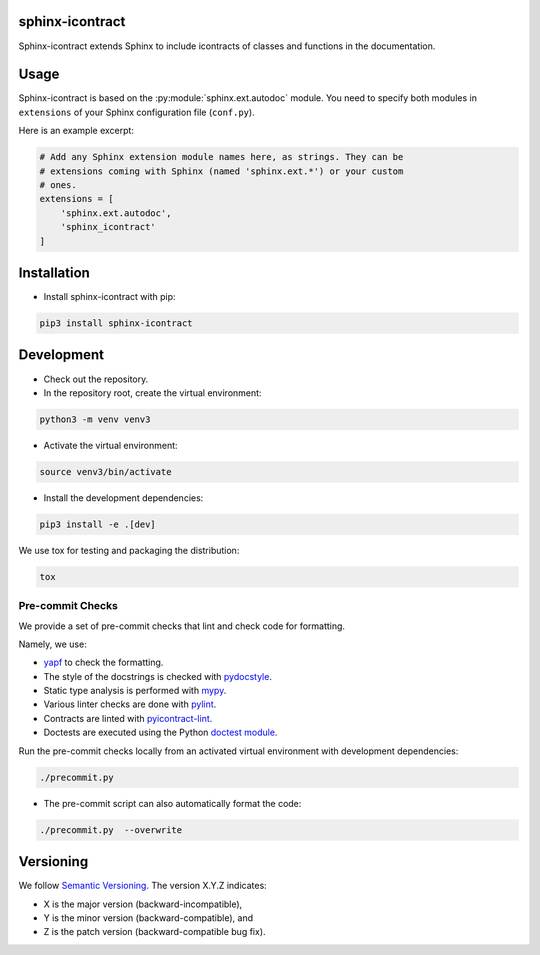 sphinx-icontract
================

.. image:: https://api.travis-ci.com/Parquery/sphinx-icontract.svg?branch=master
    :target: https://api.travis-ci.com/Parquery/sphinx-icontract.svg?branch=master
    :alt: Build Status

.. image:: https://coveralls.io/repos/github/Parquery/sphinx-icontract/badge.svg?branch=master
    :target: https://coveralls.io/github/Parquery/sphinx-icontract?branch=master
    :alt: Coverage

.. image:: https://badge.fury.io/py/sphinx-icontract.svg
    :target: https://pypi.org/project/sphinx-icontract/
    :alt: PyPi

.. image:: https://img.shields.io/pypi/pyversions/sphinx-icontract.svg
    :alt: PyPI - Python Version

Sphinx-icontract extends Sphinx to include icontracts of classes and functions in the documentation.

Usage
=====
Sphinx-icontract is based on the :py:module:`sphinx.ext.autodoc` module. You need to specify both modules in
``extensions`` of your Sphinx configuration file (``conf.py``).

Here is an example excerpt:

.. code-block:: python

    # Add any Sphinx extension module names here, as strings. They can be
    # extensions coming with Sphinx (named 'sphinx.ext.*') or your custom
    # ones.
    extensions = [
        'sphinx.ext.autodoc',
        'sphinx_icontract'
    ]

Installation
============

* Install sphinx-icontract with pip:

.. code-block:: bash

    pip3 install sphinx-icontract

Development
===========

* Check out the repository.

* In the repository root, create the virtual environment:

.. code-block:: bash

    python3 -m venv venv3

* Activate the virtual environment:

.. code-block:: bash

    source venv3/bin/activate

* Install the development dependencies:

.. code-block:: bash

    pip3 install -e .[dev]

We use tox for testing and packaging the distribution:

.. code-block:: bash

    tox

Pre-commit Checks
-----------------
We provide a set of pre-commit checks that lint and check code for formatting.

Namely, we use:

* `yapf <https://github.com/google/yapf>`_ to check the formatting.
* The style of the docstrings is checked with `pydocstyle <https://github.com/PyCQA/pydocstyle>`_.
* Static type analysis is performed with `mypy <http://mypy-lang.org/>`_.
* Various linter checks are done with `pylint <https://www.pylint.org/>`_.
* Contracts are linted with `pyicontract-lint <https://github.com/Parquery/pyicontract-lint>`_.
* Doctests are executed using the Python `doctest module <https://docs.python.org/3.5/library/doctest.html>`_.

Run the pre-commit checks locally from an activated virtual environment with development dependencies:

.. code-block:: bash

    ./precommit.py

* The pre-commit script can also automatically format the code:

.. code-block:: bash

    ./precommit.py  --overwrite


Versioning
==========
We follow `Semantic Versioning <http://semver.org/spec/v1.0.0.html>`_. The version X.Y.Z indicates:

* X is the major version (backward-incompatible),
* Y is the minor version (backward-compatible), and
* Z is the patch version (backward-compatible bug fix).
